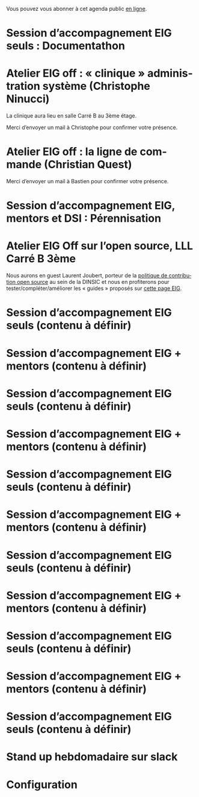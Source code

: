 Vous pouvez vous abonner à cet agenda public [[https://cloud.eig-forever.org/index.php/apps/calendar/p/5S4DP594PDIVTARU/EIG2018][en ligne]].

* Session d’accompagnement EIG seuls : Documentathon
  SCHEDULED: <2018-05-02 mer. 15:00-18:30>
  :PROPERTIES:
  :LOCATION: 9 rue d’Alexandrie, 75002 Paris
  :ID:       2992eecd-f002-4ac6-a9f3-86138c10b6ac
  :END:

* Atelier EIG off : « clinique » administration système (Christophe Ninucci)
  SCHEDULED: <2018-04-27 ven. 15:30-18:30>
  :PROPERTIES:
  :LOCATION: 9 rue d’Alexandrie, 75002 Paris
  :ID:       143653fe-d40a-4461-8e22-ee266f4a6734
  :END:

La clinique aura lieu en salle Carré B au 3ème étage.

Merci d’envoyer un mail à Christophe pour confirmer votre présence.

* Atelier EIG off : la ligne de commande (Christian Quest)
  SCHEDULED: <2018-05-04 ven. 14:00-18:30>
  :PROPERTIES:
  :LOCATION: 20 avenue de Ségur, 75007 Paris
  :ID:       d032a2a6-6afc-4fcd-89fb-6fb8695622d4
  :END:

Merci d’envoyer un mail à Bastien pour confirmer votre présence.

* Session d’accompagnement EIG, mentors et DSI : Pérennisation
  SCHEDULED: <2018-05-16 mer. 15:00-18:30>
  :PROPERTIES:
  :LOCATION: 9 rue d’Alexandrie, 75002 Paris
  :ID:       906bdc45-eff8-4a93-9a0a-9f4b15578497
  :END:

* Atelier EIG Off sur l’open source, LLL Carré B 3ème
  SCHEDULED: <2018-05-17 jeu. 14:30-18:30>
  :PROPERTIES:
  :LOCATION: 9 rue d’Alexandrie, 75002 Paris
  :ID:       3fb5d4b7-9c5e-48be-aab0-3b9e8b597fe0
  :END:

Nous aurons en guest Laurent Joubert, porteur de la [[https://github.com/disic/politique-de-contribution-open-source/][politique de
contribution open source]] au sein de la DINSIC et nous en profiterons
pour tester/compléter/améliorer les « guides » proposés sur [[https://github.com/entrepreneur-interet-general/eig-link/blob/master/ouverture.org][cette
page EIG]].

* Session d’accompagnement EIG seuls (contenu à définir)
  SCHEDULED: <2018-05-31 jeu. 15:00-18:30>
  :PROPERTIES:
  :LOCATION: 9 rue d’Alexandrie, 75002 Paris
  :ID:       a6d8c680-3b29-48e3-8602-707f04309517
  :END:

* Session d’accompagnement EIG + mentors (contenu à définir)
  SCHEDULED: <2018-06-14 jeu. 15:00-18:30>
  :PROPERTIES:
  :LOCATION: 9 rue d’Alexandrie, 75002 Paris
  :ID:       ec2799c1-a3f6-4804-a7b3-b993b1bd1589
  :END:

* Session d’accompagnement EIG seuls (contenu à définir)
  SCHEDULED: <2018-06-21 jeu. 15:00-18:30>
  :PROPERTIES:
  :LOCATION: 9 rue d’Alexandrie, 75002 Paris
  :ID:       6211b742-543f-40dd-a926-cb17e63252e7
  :END:

* Session d’accompagnement EIG + mentors (contenu à définir)
  SCHEDULED: <2018-07-06 ven. 15:00-18:30>
  :PROPERTIES:
  :LOCATION: 9 rue d’Alexandrie, 75002 Paris
  :ID:       c2215c4e-397f-4802-8739-af4e57946df4
  :END:

* Session d’accompagnement EIG seuls (contenu à définir)
  SCHEDULED: <2018-08-30 jeu. 15:00-18:30>
  :PROPERTIES:
  :LOCATION: 9 rue d’Alexandrie, 75002 Paris
  :ID:       bcf32d41-f147-4561-a2ec-e421ba5a3c9f
  :END:

* Session d’accompagnement EIG + mentors (contenu à définir)
  SCHEDULED: <2018-09-13 jeu. 15:00-18:30>
  :PROPERTIES:
  :LOCATION: 9 rue d’Alexandrie, 75002 Paris
  :ID:       29ea1a90-0505-4dba-be17-71c03ad5702f
  :END:

* Session d’accompagnement EIG seuls (contenu à définir)
  SCHEDULED: <2018-09-27 jeu. 15:00-18:30>
  :PROPERTIES:
  :LOCATION: 9 rue d’Alexandrie, 75002 Paris
  :ID:       dfdd897d-b96a-450d-95f2-80acc2a3506d
  :END:

* Session d’accompagnement EIG + mentors (contenu à définir)
  SCHEDULED: <2018-10-11 jeu. 15:00-18:30>
  :PROPERTIES:
  :LOCATION: 9 rue d’Alexandrie, 75002 Paris
  :ID:       a2987744-17ec-4139-8649-a9954dbf7c98
  :END:

* Session d’accompagnement EIG seuls (contenu à définir)
  SCHEDULED: <2018-10-25 jeu. 15:00-18:30>
  :PROPERTIES:
  :LOCATION: 9 rue d’Alexandrie, 75002 Paris
  :ID:       d9162abe-d208-48b0-b71b-14aabc28805e
  :END:

* Session d’accompagnement EIG + mentors (contenu à définir)
  SCHEDULED: <2018-11-08 jeu. 15:00-18:30>
  :PROPERTIES:
  :LOCATION: 9 rue d’Alexandrie, 75002 Paris
  :ID:       f04c9239-8105-47a4-ada6-1d1e92820162
  :END:

* Session d’accompagnement EIG seuls (contenu à définir)
  SCHEDULED: <2018-11-22 jeu. 15:00-18:30>
  :PROPERTIES:
  :LOCATION: 9 rue d’Alexandrie, 75002 Paris
  :ID:       2992eecd-f002-4ac6-a9f3-86138c10b6ac
  :END:

* Stand up hebdomadaire sur slack
  SCHEDULED: <2018-04-20 ven. 11:30-12:30 +1w>
  :PROPERTIES:
  :ID:       66046c0c-ce90-4ceb-ab33-612cb7f622e9
  :LAST_REPEAT: [2018-04-13 ven. 11:30]
  :END:
  :LOGBOOK:
  - State "CANCELED"   [2018-04-13 ven. 11:30]
  - State "DONE"       [2018-04-06 ven. 12:59]
  - State "CANCELED"   [2018-03-30 ven. 14:29]
  - State "CANCELED"   [2018-03-16 ven. 16:19]
  - State "DONE"       [2018-03-16 ven. 12:34]
  - State "DONE"       [2018-03-09 ven. 13:56]
  - State "DONE"       [2018-03-02 ven. 17:06]
  - State "DONE"       [2018-02-23 ven. 12:25]
  - State "DONE"       [2018-02-16 ven. 12:34]
  :END:

* Configuration
  :PROPERTIES:
  :ID:       8c953a43-80c3-40f4-9536-3c95d86992ec
  :END:

#+SEQ_TODO:  STRT(s) NEXT(n) TODO(t) WAIT(w) | DONE(d) CANCELED(c)
#+LANGUAGE:  fr
#+DRAWERS:   HIDE LOGBOOK
#+ARCHIVE:   ~/.eig2/archives/eig-agenda-archives.org::
#+CATEGORY:  EIG
